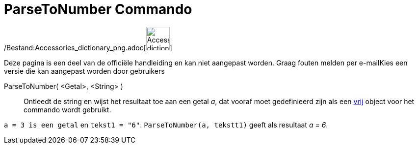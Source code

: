 = ParseToNumber Commando
:page-en: commands/ParseToNumber_Command
ifdef::env-github[:imagesdir: /nl/modules/ROOT/assets/images]

/Bestand:Accessories_dictionary_png.adoc[image:48px-Accessories_dictionary.png[Accessories
dictionary.png,width=48,height=48]]

Deze pagina is een deel van de officiële handleiding en kan niet aangepast worden. Graag fouten melden per
e-mail[.mw-selflink .selflink]##Kies een versie die kan aangepast worden door gebruikers##

ParseToNumber( <Getal>, <String> )::
  Ontleedt de string en wijst het resultaat toe aan een getal _a_, dat vooraf moet gedefinieerd zijn als een
  xref:/Vrije_afhankelijke_en_hulpobjecten.adoc[vrij] object voor het commando wordt gebruikt.

[EXAMPLE]
====

`++ a = 3 is een getal++` en `++ tekst1 = "6"++`. `++ ParseToNumber(a, tekstt1)++` geeft als resultaat _a = 6_.

====
